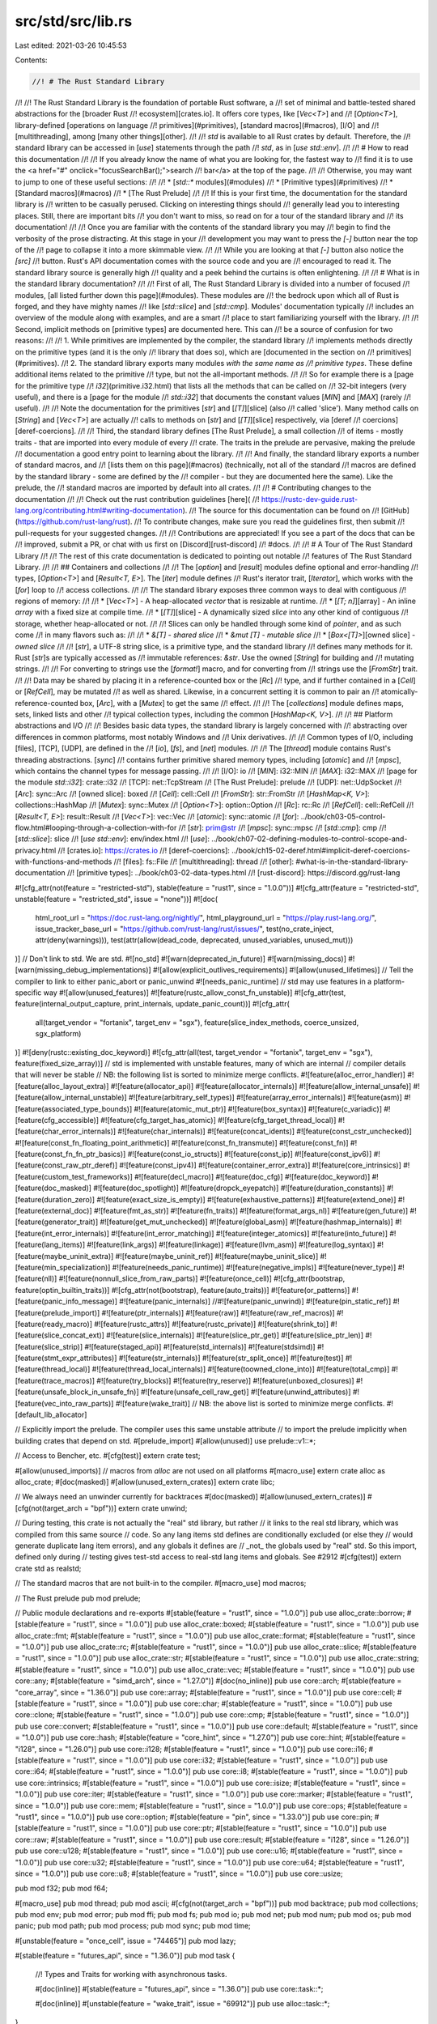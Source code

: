 src/std/src/lib.rs
==================

Last edited: 2021-03-26 10:45:53

Contents:

.. code-block:: rs

    //! # The Rust Standard Library
//!
//! The Rust Standard Library is the foundation of portable Rust software, a
//! set of minimal and battle-tested shared abstractions for the [broader Rust
//! ecosystem][crates.io]. It offers core types, like [`Vec<T>`] and
//! [`Option<T>`], library-defined [operations on language
//! primitives](#primitives), [standard macros](#macros), [I/O] and
//! [multithreading], among [many other things][other].
//!
//! `std` is available to all Rust crates by default. Therefore, the
//! standard library can be accessed in [`use`] statements through the path
//! `std`, as in [`use std::env`].
//!
//! # How to read this documentation
//!
//! If you already know the name of what you are looking for, the fastest way to
//! find it is to use the <a href="#" onclick="focusSearchBar();">search
//! bar</a> at the top of the page.
//!
//! Otherwise, you may want to jump to one of these useful sections:
//!
//! * [`std::*` modules](#modules)
//! * [Primitive types](#primitives)
//! * [Standard macros](#macros)
//! * [The Rust Prelude]
//!
//! If this is your first time, the documentation for the standard library is
//! written to be casually perused. Clicking on interesting things should
//! generally lead you to interesting places. Still, there are important bits
//! you don't want to miss, so read on for a tour of the standard library and
//! its documentation!
//!
//! Once you are familiar with the contents of the standard library you may
//! begin to find the verbosity of the prose distracting. At this stage in your
//! development you may want to press the `[-]` button near the top of the
//! page to collapse it into a more skimmable view.
//!
//! While you are looking at that `[-]` button also notice the `[src]`
//! button. Rust's API documentation comes with the source code and you are
//! encouraged to read it. The standard library source is generally high
//! quality and a peek behind the curtains is often enlightening.
//!
//! # What is in the standard library documentation?
//!
//! First of all, The Rust Standard Library is divided into a number of focused
//! modules, [all listed further down this page](#modules). These modules are
//! the bedrock upon which all of Rust is forged, and they have mighty names
//! like [`std::slice`] and [`std::cmp`]. Modules' documentation typically
//! includes an overview of the module along with examples, and are a smart
//! place to start familiarizing yourself with the library.
//!
//! Second, implicit methods on [primitive types] are documented here. This can
//! be a source of confusion for two reasons:
//!
//! 1. While primitives are implemented by the compiler, the standard library
//!    implements methods directly on the primitive types (and it is the only
//!    library that does so), which are [documented in the section on
//!    primitives](#primitives).
//! 2. The standard library exports many modules *with the same name as
//!    primitive types*. These define additional items related to the primitive
//!    type, but not the all-important methods.
//!
//! So for example there is a [page for the primitive type
//! `i32`](primitive.i32.html) that lists all the methods that can be called on
//! 32-bit integers (very useful), and there is a [page for the module
//! `std::i32`] that documents the constant values [`MIN`] and [`MAX`] (rarely
//! useful).
//!
//! Note the documentation for the primitives [`str`] and [`[T]`][slice] (also
//! called 'slice'). Many method calls on [`String`] and [`Vec<T>`] are actually
//! calls to methods on [`str`] and [`[T]`][slice] respectively, via [deref
//! coercions][deref-coercions].
//!
//! Third, the standard library defines [The Rust Prelude], a small collection
//! of items - mostly traits - that are imported into every module of every
//! crate. The traits in the prelude are pervasive, making the prelude
//! documentation a good entry point to learning about the library.
//!
//! And finally, the standard library exports a number of standard macros, and
//! [lists them on this page](#macros) (technically, not all of the standard
//! macros are defined by the standard library - some are defined by the
//! compiler - but they are documented here the same). Like the prelude, the
//! standard macros are imported by default into all crates.
//!
//! # Contributing changes to the documentation
//!
//! Check out the rust contribution guidelines [here](
//! https://rustc-dev-guide.rust-lang.org/contributing.html#writing-documentation).
//! The source for this documentation can be found on
//! [GitHub](https://github.com/rust-lang/rust).
//! To contribute changes, make sure you read the guidelines first, then submit
//! pull-requests for your suggested changes.
//!
//! Contributions are appreciated! If you see a part of the docs that can be
//! improved, submit a PR, or chat with us first on [Discord][rust-discord]
//! #docs.
//!
//! # A Tour of The Rust Standard Library
//!
//! The rest of this crate documentation is dedicated to pointing out notable
//! features of The Rust Standard Library.
//!
//! ## Containers and collections
//!
//! The [`option`] and [`result`] modules define optional and error-handling
//! types, [`Option<T>`] and [`Result<T, E>`]. The [`iter`] module defines
//! Rust's iterator trait, [`Iterator`], which works with the [`for`] loop to
//! access collections.
//!
//! The standard library exposes three common ways to deal with contiguous
//! regions of memory:
//!
//! * [`Vec<T>`] - A heap-allocated *vector* that is resizable at runtime.
//! * [`[T; n]`][array] - An inline *array* with a fixed size at compile time.
//! * [`[T]`][slice] - A dynamically sized *slice* into any other kind of contiguous
//!   storage, whether heap-allocated or not.
//!
//! Slices can only be handled through some kind of *pointer*, and as such come
//! in many flavors such as:
//!
//! * `&[T]` - *shared slice*
//! * `&mut [T]` - *mutable slice*
//! * [`Box<[T]>`][owned slice] - *owned slice*
//!
//! [`str`], a UTF-8 string slice, is a primitive type, and the standard library
//! defines many methods for it. Rust [`str`]s are typically accessed as
//! immutable references: `&str`. Use the owned [`String`] for building and
//! mutating strings.
//!
//! For converting to strings use the [`format!`] macro, and for converting from
//! strings use the [`FromStr`] trait.
//!
//! Data may be shared by placing it in a reference-counted box or the [`Rc`]
//! type, and if further contained in a [`Cell`] or [`RefCell`], may be mutated
//! as well as shared. Likewise, in a concurrent setting it is common to pair an
//! atomically-reference-counted box, [`Arc`], with a [`Mutex`] to get the same
//! effect.
//!
//! The [`collections`] module defines maps, sets, linked lists and other
//! typical collection types, including the common [`HashMap<K, V>`].
//!
//! ## Platform abstractions and I/O
//!
//! Besides basic data types, the standard library is largely concerned with
//! abstracting over differences in common platforms, most notably Windows and
//! Unix derivatives.
//!
//! Common types of I/O, including [files], [TCP], [UDP], are defined in the
//! [`io`], [`fs`], and [`net`] modules.
//!
//! The [`thread`] module contains Rust's threading abstractions. [`sync`]
//! contains further primitive shared memory types, including [`atomic`] and
//! [`mpsc`], which contains the channel types for message passing.
//!
//! [I/O]: io
//! [`MIN`]: i32::MIN
//! [`MAX`]: i32::MAX
//! [page for the module `std::i32`]: crate::i32
//! [TCP]: net::TcpStream
//! [The Rust Prelude]: prelude
//! [UDP]: net::UdpSocket
//! [`Arc`]: sync::Arc
//! [owned slice]: boxed
//! [`Cell`]: cell::Cell
//! [`FromStr`]: str::FromStr
//! [`HashMap<K, V>`]: collections::HashMap
//! [`Mutex`]: sync::Mutex
//! [`Option<T>`]: option::Option
//! [`Rc`]: rc::Rc
//! [`RefCell`]: cell::RefCell
//! [`Result<T, E>`]: result::Result
//! [`Vec<T>`]: vec::Vec
//! [`atomic`]: sync::atomic
//! [`for`]: ../book/ch03-05-control-flow.html#looping-through-a-collection-with-for
//! [`str`]: prim@str
//! [`mpsc`]: sync::mpsc
//! [`std::cmp`]: cmp
//! [`std::slice`]: slice
//! [`use std::env`]: env/index.html
//! [`use`]: ../book/ch07-02-defining-modules-to-control-scope-and-privacy.html
//! [crates.io]: https://crates.io
//! [deref-coercions]: ../book/ch15-02-deref.html#implicit-deref-coercions-with-functions-and-methods
//! [files]: fs::File
//! [multithreading]: thread
//! [other]: #what-is-in-the-standard-library-documentation
//! [primitive types]: ../book/ch03-02-data-types.html
//! [rust-discord]: https://discord.gg/rust-lang

#![cfg_attr(not(feature = "restricted-std"), stable(feature = "rust1", since = "1.0.0"))]
#![cfg_attr(feature = "restricted-std", unstable(feature = "restricted_std", issue = "none"))]
#![doc(
    html_root_url = "https://doc.rust-lang.org/nightly/",
    html_playground_url = "https://play.rust-lang.org/",
    issue_tracker_base_url = "https://github.com/rust-lang/rust/issues/",
    test(no_crate_inject, attr(deny(warnings))),
    test(attr(allow(dead_code, deprecated, unused_variables, unused_mut)))
)]
// Don't link to std. We are std.
#![no_std]
#![warn(deprecated_in_future)]
#![warn(missing_docs)]
#![warn(missing_debug_implementations)]
#![allow(explicit_outlives_requirements)]
#![allow(unused_lifetimes)]
// Tell the compiler to link to either panic_abort or panic_unwind
#![needs_panic_runtime]
// std may use features in a platform-specific way
#![allow(unused_features)]
#![feature(rustc_allow_const_fn_unstable)]
#![cfg_attr(test, feature(internal_output_capture, print_internals, update_panic_count))]
#![cfg_attr(
    all(target_vendor = "fortanix", target_env = "sgx"),
    feature(slice_index_methods, coerce_unsized, sgx_platform)
)]
#![deny(rustc::existing_doc_keyword)]
#![cfg_attr(all(test, target_vendor = "fortanix", target_env = "sgx"), feature(fixed_size_array))]
// std is implemented with unstable features, many of which are internal
// compiler details that will never be stable
// NB: the following list is sorted to minimize merge conflicts.
#![feature(alloc_error_handler)]
#![feature(alloc_layout_extra)]
#![feature(allocator_api)]
#![feature(allocator_internals)]
#![feature(allow_internal_unsafe)]
#![feature(allow_internal_unstable)]
#![feature(arbitrary_self_types)]
#![feature(array_error_internals)]
#![feature(asm)]
#![feature(associated_type_bounds)]
#![feature(atomic_mut_ptr)]
#![feature(box_syntax)]
#![feature(c_variadic)]
#![feature(cfg_accessible)]
#![feature(cfg_target_has_atomic)]
#![feature(cfg_target_thread_local)]
#![feature(char_error_internals)]
#![feature(char_internals)]
#![feature(concat_idents)]
#![feature(const_cstr_unchecked)]
#![feature(const_fn_floating_point_arithmetic)]
#![feature(const_fn_transmute)]
#![feature(const_fn)]
#![feature(const_fn_fn_ptr_basics)]
#![feature(const_io_structs)]
#![feature(const_ip)]
#![feature(const_ipv6)]
#![feature(const_raw_ptr_deref)]
#![feature(const_ipv4)]
#![feature(container_error_extra)]
#![feature(core_intrinsics)]
#![feature(custom_test_frameworks)]
#![feature(decl_macro)]
#![feature(doc_cfg)]
#![feature(doc_keyword)]
#![feature(doc_masked)]
#![feature(doc_spotlight)]
#![feature(dropck_eyepatch)]
#![feature(duration_constants)]
#![feature(duration_zero)]
#![feature(exact_size_is_empty)]
#![feature(exhaustive_patterns)]
#![feature(extend_one)]
#![feature(external_doc)]
#![feature(fmt_as_str)]
#![feature(fn_traits)]
#![feature(format_args_nl)]
#![feature(gen_future)]
#![feature(generator_trait)]
#![feature(get_mut_unchecked)]
#![feature(global_asm)]
#![feature(hashmap_internals)]
#![feature(int_error_internals)]
#![feature(int_error_matching)]
#![feature(integer_atomics)]
#![feature(into_future)]
#![feature(lang_items)]
#![feature(link_args)]
#![feature(linkage)]
#![feature(llvm_asm)]
#![feature(log_syntax)]
#![feature(maybe_uninit_extra)]
#![feature(maybe_uninit_ref)]
#![feature(maybe_uninit_slice)]
#![feature(min_specialization)]
#![feature(needs_panic_runtime)]
#![feature(negative_impls)]
#![feature(never_type)]
#![feature(nll)]
#![feature(nonnull_slice_from_raw_parts)]
#![feature(once_cell)]
#![cfg_attr(bootstrap, feature(optin_builtin_traits))]
#![cfg_attr(not(bootstrap), feature(auto_traits))]
#![feature(or_patterns)]
#![feature(panic_info_message)]
#![feature(panic_internals)]
//#![feature(panic_unwind)]
#![feature(pin_static_ref)]
#![feature(prelude_import)]
#![feature(ptr_internals)]
#![feature(raw)]
#![feature(raw_ref_macros)]
#![feature(ready_macro)]
#![feature(rustc_attrs)]
#![feature(rustc_private)]
#![feature(shrink_to)]
#![feature(slice_concat_ext)]
#![feature(slice_internals)]
#![feature(slice_ptr_get)]
#![feature(slice_ptr_len)]
#![feature(slice_strip)]
#![feature(staged_api)]
#![feature(std_internals)]
#![feature(stdsimd)]
#![feature(stmt_expr_attributes)]
#![feature(str_internals)]
#![feature(str_split_once)]
#![feature(test)]
#![feature(thread_local)]
#![feature(thread_local_internals)]
#![feature(toowned_clone_into)]
#![feature(total_cmp)]
#![feature(trace_macros)]
#![feature(try_blocks)]
#![feature(try_reserve)]
#![feature(unboxed_closures)]
#![feature(unsafe_block_in_unsafe_fn)]
#![feature(unsafe_cell_raw_get)]
#![feature(unwind_attributes)]
#![feature(vec_into_raw_parts)]
#![feature(wake_trait)]
// NB: the above list is sorted to minimize merge conflicts.
#![default_lib_allocator]

// Explicitly import the prelude. The compiler uses this same unstable attribute
// to import the prelude implicitly when building crates that depend on std.
#[prelude_import]
#[allow(unused)]
use prelude::v1::*;

// Access to Bencher, etc.
#[cfg(test)]
extern crate test;

#[allow(unused_imports)] // macros from `alloc` are not used on all platforms
#[macro_use]
extern crate alloc as alloc_crate;
#[doc(masked)]
#[allow(unused_extern_crates)]
extern crate libc;

// We always need an unwinder currently for backtraces
#[doc(masked)]
#[allow(unused_extern_crates)]
#[cfg(not(target_arch = "bpf"))]
extern crate unwind;

// During testing, this crate is not actually the "real" std library, but rather
// it links to the real std library, which was compiled from this same source
// code. So any lang items std defines are conditionally excluded (or else they
// would generate duplicate lang item errors), and any globals it defines are
// _not_ the globals used by "real" std. So this import, defined only during
// testing gives test-std access to real-std lang items and globals. See #2912
#[cfg(test)]
extern crate std as realstd;

// The standard macros that are not built-in to the compiler.
#[macro_use]
mod macros;

// The Rust prelude
pub mod prelude;

// Public module declarations and re-exports
#[stable(feature = "rust1", since = "1.0.0")]
pub use alloc_crate::borrow;
#[stable(feature = "rust1", since = "1.0.0")]
pub use alloc_crate::boxed;
#[stable(feature = "rust1", since = "1.0.0")]
pub use alloc_crate::fmt;
#[stable(feature = "rust1", since = "1.0.0")]
pub use alloc_crate::format;
#[stable(feature = "rust1", since = "1.0.0")]
pub use alloc_crate::rc;
#[stable(feature = "rust1", since = "1.0.0")]
pub use alloc_crate::slice;
#[stable(feature = "rust1", since = "1.0.0")]
pub use alloc_crate::str;
#[stable(feature = "rust1", since = "1.0.0")]
pub use alloc_crate::string;
#[stable(feature = "rust1", since = "1.0.0")]
pub use alloc_crate::vec;
#[stable(feature = "rust1", since = "1.0.0")]
pub use core::any;
#[stable(feature = "simd_arch", since = "1.27.0")]
#[doc(no_inline)]
pub use core::arch;
#[stable(feature = "core_array", since = "1.36.0")]
pub use core::array;
#[stable(feature = "rust1", since = "1.0.0")]
pub use core::cell;
#[stable(feature = "rust1", since = "1.0.0")]
pub use core::char;
#[stable(feature = "rust1", since = "1.0.0")]
pub use core::clone;
#[stable(feature = "rust1", since = "1.0.0")]
pub use core::cmp;
#[stable(feature = "rust1", since = "1.0.0")]
pub use core::convert;
#[stable(feature = "rust1", since = "1.0.0")]
pub use core::default;
#[stable(feature = "rust1", since = "1.0.0")]
pub use core::hash;
#[stable(feature = "core_hint", since = "1.27.0")]
pub use core::hint;
#[stable(feature = "i128", since = "1.26.0")]
pub use core::i128;
#[stable(feature = "rust1", since = "1.0.0")]
pub use core::i16;
#[stable(feature = "rust1", since = "1.0.0")]
pub use core::i32;
#[stable(feature = "rust1", since = "1.0.0")]
pub use core::i64;
#[stable(feature = "rust1", since = "1.0.0")]
pub use core::i8;
#[stable(feature = "rust1", since = "1.0.0")]
pub use core::intrinsics;
#[stable(feature = "rust1", since = "1.0.0")]
pub use core::isize;
#[stable(feature = "rust1", since = "1.0.0")]
pub use core::iter;
#[stable(feature = "rust1", since = "1.0.0")]
pub use core::marker;
#[stable(feature = "rust1", since = "1.0.0")]
pub use core::mem;
#[stable(feature = "rust1", since = "1.0.0")]
pub use core::ops;
#[stable(feature = "rust1", since = "1.0.0")]
pub use core::option;
#[stable(feature = "pin", since = "1.33.0")]
pub use core::pin;
#[stable(feature = "rust1", since = "1.0.0")]
pub use core::ptr;
#[stable(feature = "rust1", since = "1.0.0")]
pub use core::raw;
#[stable(feature = "rust1", since = "1.0.0")]
pub use core::result;
#[stable(feature = "i128", since = "1.26.0")]
pub use core::u128;
#[stable(feature = "rust1", since = "1.0.0")]
pub use core::u16;
#[stable(feature = "rust1", since = "1.0.0")]
pub use core::u32;
#[stable(feature = "rust1", since = "1.0.0")]
pub use core::u64;
#[stable(feature = "rust1", since = "1.0.0")]
pub use core::u8;
#[stable(feature = "rust1", since = "1.0.0")]
pub use core::usize;

pub mod f32;
pub mod f64;

#[macro_use]
pub mod thread;
pub mod ascii;
#[cfg(not(target_arch = "bpf"))]
pub mod backtrace;
pub mod collections;
pub mod env;
pub mod error;
pub mod ffi;
pub mod fs;
pub mod io;
pub mod net;
pub mod num;
pub mod os;
pub mod panic;
pub mod path;
pub mod process;
pub mod sync;
pub mod time;

#[unstable(feature = "once_cell", issue = "74465")]
pub mod lazy;

#[stable(feature = "futures_api", since = "1.36.0")]
pub mod task {
    //! Types and Traits for working with asynchronous tasks.

    #[doc(inline)]
    #[stable(feature = "futures_api", since = "1.36.0")]
    pub use core::task::*;

    #[doc(inline)]
    #[unstable(feature = "wake_trait", issue = "69912")]
    pub use alloc::task::*;
}

#[stable(feature = "futures_api", since = "1.36.0")]
pub mod future;

// Platform-abstraction modules
#[macro_use]
mod sys_common;
mod sys;

pub mod alloc;

// Private support modules
mod memchr;
mod panicking;

// The runtime entry point and a few unstable public functions used by the
// compiler
pub mod rt;

#[cfg(not(target_arch = "bpf"))]
#[path = "../../backtrace/src/lib.rs"]
#[allow(dead_code, unused_attributes)]
mod backtrace_rs;

// Pull in the `std_detect` crate directly into libstd. The contents of
// `std_detect` are in a different repository: rust-lang/stdarch.
//
// `std_detect` depends on libstd, but the contents of this module are
// set up in such a way that directly pulling it here works such that the
// crate uses the this crate as its libstd.
#[path = "../../stdarch/crates/std_detect/src/mod.rs"]
#[allow(missing_debug_implementations, missing_docs, dead_code)]
#[unstable(feature = "stdsimd", issue = "48556")]
#[cfg(not(test))]
#[cfg(not(target_arch = "bpf"))]
mod std_detect;

#[doc(hidden)]
#[unstable(feature = "stdsimd", issue = "48556")]
#[cfg(not(test))]
#[cfg(not(target_arch = "bpf"))]
pub use std_detect::detect;

// Re-export macros defined in libcore.
#[stable(feature = "rust1", since = "1.0.0")]
#[allow(deprecated, deprecated_in_future)]
pub use core::{
    assert_eq, assert_ne, debug_assert, debug_assert_eq, debug_assert_ne, matches, r#try, todo,
    unimplemented, unreachable, write, writeln,
};

// Re-export built-in macros defined through libcore.
#[stable(feature = "builtin_macro_prelude", since = "1.38.0")]
#[allow(deprecated)]
pub use core::{
    asm, assert, cfg, column, compile_error, concat, concat_idents, env, file, format_args,
    format_args_nl, global_asm, include, include_bytes, include_str, line, llvm_asm, log_syntax,
    module_path, option_env, stringify, trace_macros,
};

#[stable(feature = "core_primitive", since = "1.43.0")]
pub use core::primitive;

// Include a number of private modules that exist solely to provide
// the rustdoc documentation for primitive types. Using `include!`
// because rustdoc only looks for these modules at the crate level.
include!("primitive_docs.rs");

// Include a number of private modules that exist solely to provide
// the rustdoc documentation for the existing keywords. Using `include!`
// because rustdoc only looks for these modules at the crate level.
include!("keyword_docs.rs");

// This is required to avoid an unstable error when `restricted-std` is not
// enabled. The use of #![feature(restricted_std)] in rustc-std-workspace-std
// is unconditional, so the unstable feature needs to be defined somewhere.
#[unstable(feature = "restricted_std", issue = "none")]
mod __restricted_std_workaround {}


